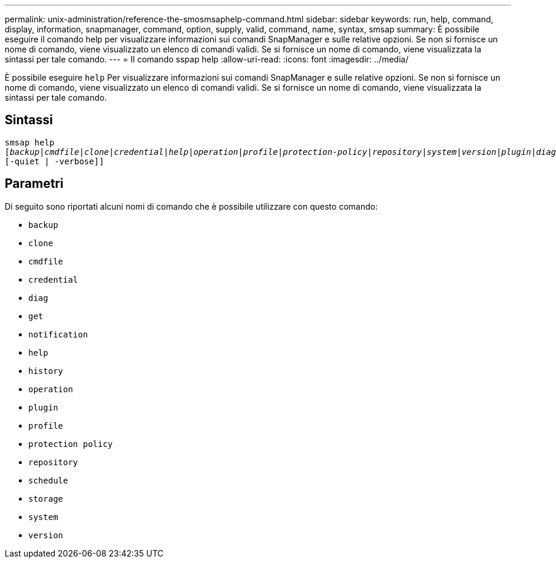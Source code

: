 ---
permalink: unix-administration/reference-the-smosmsaphelp-command.html 
sidebar: sidebar 
keywords: run, help, command, display, information, snapmanager, command, option, supply, valid, command, name, syntax, smsap 
summary: È possibile eseguire il comando help per visualizzare informazioni sui comandi SnapManager e sulle relative opzioni. Se non si fornisce un nome di comando, viene visualizzato un elenco di comandi validi. Se si fornisce un nome di comando, viene visualizzata la sintassi per tale comando. 
---
= Il comando sspap help
:allow-uri-read: 
:icons: font
:imagesdir: ../media/


[role="lead"]
È possibile eseguire `help` Per visualizzare informazioni sui comandi SnapManager e sulle relative opzioni. Se non si fornisce un nome di comando, viene visualizzato un elenco di comandi validi. Se si fornisce un nome di comando, viene visualizzata la sintassi per tale comando.



== Sintassi

[listing, subs="+macros"]
----
pass:quotes[smsap help
[_backup_|_cmdfile_|_clone_|_credential_|_help_|_operation_|_profile_|_protection-policy_|_repository_|_system_|_version_|_plugin_|_diag_|_history_|_schedule_|_notification_|_storage_|_get_]]
[-quiet | -verbose]]
----


== Parametri

Di seguito sono riportati alcuni nomi di comando che è possibile utilizzare con questo comando:

* `backup`
* `clone`
* `cmdfile`
* `credential`
* `diag`
* `get`
* `notification`
* `help`
* `history`
* `operation`
* `plugin`
* `profile`
* `protection policy`
* `repository`
* `schedule`
* `storage`
* `system`
* `version`

